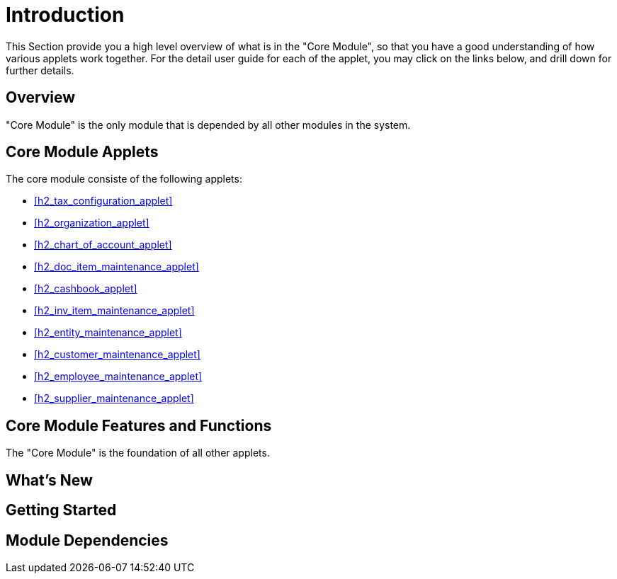 [#h3_core_introduction]
= Introduction

This Section provide you a high level overview of what is in the "Core Module", so that you have a good understanding of how various applets work together. For the detail user guide for each of the applet, you may click on the links below, and drill down for further details.

[#h4_core_overview]
== Overview

"Core Module" is the only module that is depended by all other modules in the system.

[#h4_core_module_applets]
== Core Module Applets

The core module consiste of the following applets:

* xref:h2_tax_configuration_applet[xrefstyle=full]

* xref:h2_organization_applet[xrefstyle=full]

* xref:h2_chart_of_account_applet[xrefstyle=full]

* xref:h2_doc_item_maintenance_applet[xrefstyle=full]

* xref:h2_cashbook_applet[xrefstyle=full]

* xref:h2_inv_item_maintenance_applet[xrefstyle=full]

* xref:h2_entity_maintenance_applet[xrefstyle=full]

* xref:h2_customer_maintenance_applet[xrefstyle=full]

* xref:h2_employee_maintenance_applet[xrefstyle=full]

* xref:h2_supplier_maintenance_applet[xrefstyle=full]

[#h4_core_features_and_functions]
== Core Module Features and Functions

The "Core Module" is the foundation of all other applets. 



== What's New



== Getting Started



== Module Dependencies


